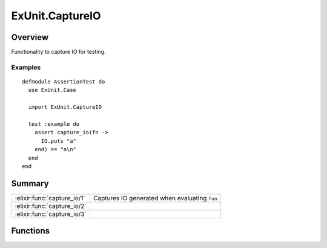 ExUnit.CaptureIO
==============================================================

.. elixir:module:: ExUnit.CaptureIO

   :mtype: 

Overview
--------

Functionality to capture IO for testing.

Examples
~~~~~~~~

::

    defmodule AssertionTest do
      use ExUnit.Case

      import ExUnit.CaptureIO

      test :example do
        assert capture_io(fn ->
          IO.puts "a"
        end) == "a\n"
      end
    end






Summary
-------

=========================== =
:elixir:func:`capture_io/1` Captures IO generated when evaluating ``fun`` 

:elixir:func:`capture_io/2` 

:elixir:func:`capture_io/3` 
=========================== =





Functions
---------

.. elixir:function:: ExUnit.CaptureIO.capture_io/1
   :sig: capture_io(fun)


   
   Captures IO generated when evaluating ``fun``.
   
   Returns the binary which is the captured output.
   
   By default, ``capture_io`` replaces the ``group_leader`` (``:stdio``)
   for the current process. However, the capturing of any other named
   device, such as ``:stderr``, is also possible globally by giving the
   registered device name explicitly as an argument.
   
   Note that when capturing something other than ``:stdio``, the test
   should run with async false.
   
   When capturing ``:stdio``, if the ``:capture_prompt`` option is
   ``false``, prompts (specified as arguments to ``IO.get*`` functions) are
   not captured.
   
   A developer can set a string as an input. The default input is ``:eof``.
   
   **Examples**
   
   ::
   
       iex> capture_io(fn -> IO.write "josé" end) == "josé"
       true
   
       iex> capture_io(:stderr, fn -> IO.write(:stderr, "josé") end) == "josé"
       true
   
       iex> capture_io("this is input", fn ->
       ...>   input = IO.gets ">"
       ...>   IO.write input
       ...> end) == ">this is input"
       true
   
       iex> capture_io([input: "this is input", capture_prompt: false], fn ->
       ...>   input = IO.gets ">"
       ...>   IO.write input
       ...> end) == "this is input"
       true
   
   
   

.. elixir:function:: ExUnit.CaptureIO.capture_io/2
   :sig: capture_io(device, fun)


   
   
   

.. elixir:function:: ExUnit.CaptureIO.capture_io/3
   :sig: capture_io(device, input, fun)


   
   
   







